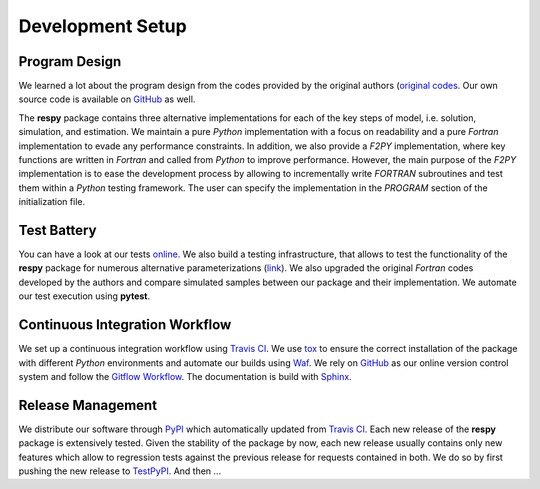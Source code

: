 Development Setup
=================

Program Design
--------------

We learned a lot about the program design from the codes provided by the original authors (`original codes <https://github.com/restudToolbox/package/tree/master/forensics>`_. Our own source code is available on `GitHub <https://github.com/restudToolbox/package>`_ as well.

The **respy** package contains three alternative implementations for each of the key steps of model, i.e. solution, simulation, and estimation. We maintain a pure *Python* implementation with a focus on readability and a pure *Fortran* implementation to evade any performance constraints. In addition, we also provide a *F2PY* implementation, where key functions are written in *Fortran* and called from *Python* to improve performance. However, the main purpose of the *F2PY* implementation is to ease the development process by allowing to incrementally write *FORTRAN* subroutines and test them within a *Python* testing framework. The user can specify the implementation in the *PROGRAM* section of the initialization file. 

Test Battery
------------

You can have a look at our tests `online <https://github.com/restudToolbox/package/tree/master/respy/tests>`_. We also build a testing infrastructure, that allows to test the functionality of the **respy** package for numerous alternative parameterizations (`link <https://github.com/restudToolbox/package/tree/master/development/testing>`_). We also upgraded the original *Fortran* codes developed by the authors and compare simulated samples between our package and their implementation. We automate our test execution using **pytest**.

Continuous Integration Workflow
--------------------------------

We set up a continuous integration workflow using `Travis CI <https://travis-ci.org/restudToolbox/package>`_. We use `tox <https://tox.readthedocs.io>`_ to ensure the correct installation of the package with different *Python* environments and automate our builds using `Waf <https://waf.io/>`_. We rely on `GitHub <https://github.com/restudToolbox/package>`_ as our online version control system and follow the `Gitflow Workflow <https://www.atlassian.com/git/tutorials/comparing-workflows/gitflow-workflow>`_. The documentation is build with `Sphinx <http://www.sphinx-doc.org/>`_.

Release Management
------------------

We distribute our software through `PyPI <https://pypi.python.org/pypi/respy>`_ which automatically updated from `Travis CI <https://travis-ci.org/restudToolbox/package>`_. Each new release of the **respy** package is extensively tested. Given the stability of the package by now, each new release usually contains only new features which allow to regression tests against the previous release for requests contained in both. We do so by first pushing the new release to `TestPyPI <https://testpypi.python.org/pypi>`_. And then ...